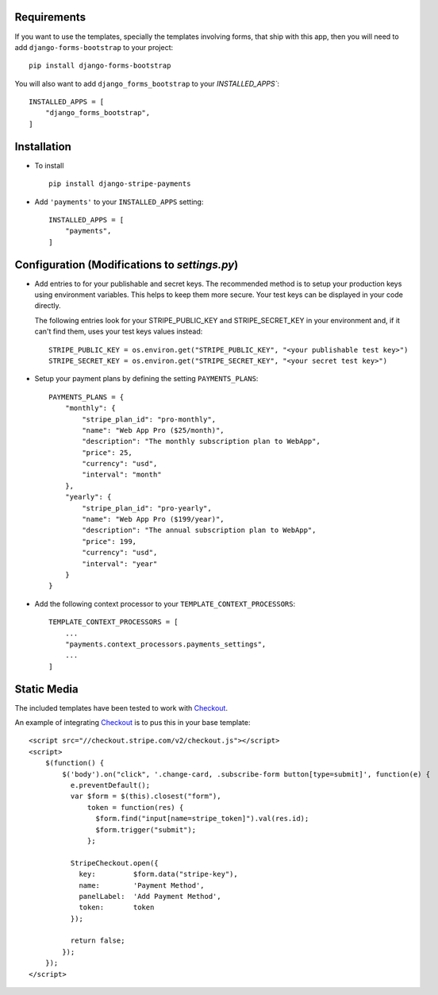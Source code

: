 .. _installation:

Requirements
============

If you want to use the templates, specially the templates involving forms,
that ship with this app, then you will need to add ``django-forms-bootstrap``
to your project::

    pip install django-forms-bootstrap

You will also want to add ``django_forms_bootstrap`` to your `INSTALLED_APPS``::

    INSTALLED_APPS = [
        "django_forms_bootstrap",
    ]


Installation
============

* To install ::

    pip install django-stripe-payments


* Add ``'payments'`` to your ``INSTALLED_APPS`` setting::

    INSTALLED_APPS = [
        "payments",
    ]

Configuration (Modifications to `settings.py`)
=======================
* Add entries to for your publishable and secret keys. The recommended method is 
  to setup your production keys using environment variables.  This helps to keep them 
  more secure.  Your test keys can be displayed in your code directly.

  The following entries look for your STRIPE_PUBLIC_KEY and
  STRIPE_SECRET_KEY in your environment and, if it can't find them, 
  uses your test keys values instead::

    STRIPE_PUBLIC_KEY = os.environ.get("STRIPE_PUBLIC_KEY", "<your publishable test key>")
    STRIPE_SECRET_KEY = os.environ.get("STRIPE_SECRET_KEY", "<your secret test key>")

* Setup your payment plans by defining the setting ``PAYMENTS_PLANS``::

    PAYMENTS_PLANS = {
        "monthly": {
            "stripe_plan_id": "pro-monthly",
            "name": "Web App Pro ($25/month)",
            "description": "The monthly subscription plan to WebApp",
            "price": 25,
            "currency": "usd",
            "interval": "month"
        },
        "yearly": {
            "stripe_plan_id": "pro-yearly",
            "name": "Web App Pro ($199/year)",
            "description": "The annual subscription plan to WebApp",
            "price": 199,
            "currency": "usd",
            "interval": "year"
        }
    }

* Add the following context processor to your ``TEMPLATE_CONTEXT_PROCESSORS``::

    TEMPLATE_CONTEXT_PROCESSORS = [
        ...
        "payments.context_processors.payments_settings",
        ...
    ]


Static Media
============

The included templates have been tested to work with Checkout_.

An example of integrating Checkout_ is to pus this in your base template::

    <script src="//checkout.stripe.com/v2/checkout.js"></script>
    <script>
        $(function() {
            $('body').on("click", '.change-card, .subscribe-form button[type=submit]', function(e) {
              e.preventDefault();
              var $form = $(this).closest("form"),
                  token = function(res) {
                    $form.find("input[name=stripe_token]").val(res.id);
                    $form.trigger("submit");
                  };
     
              StripeCheckout.open({
                key:         $form.data("stripe-key"),
                name:        'Payment Method',
                panelLabel:  'Add Payment Method',
                token:       token
              });
     
              return false;
            });
        });
    </script>


.. _Checkout: https://stripe.com/docs/checkout
